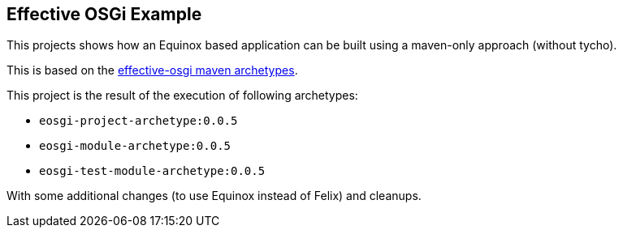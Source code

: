 == Effective OSGi Example

This projects shows how an Equinox based application can be built using a maven-only approach (without tycho).

This is based on the https://github.com/effectiveosgi/maven-archetypes[effective-osgi maven archetypes].

This project is the result of the execution of following archetypes:

* `eosgi-project-archetype:0.0.5`
* `eosgi-module-archetype:0.0.5`
* `eosgi-test-module-archetype:0.0.5`

With some additional changes (to use Equinox instead of Felix) and cleanups.

